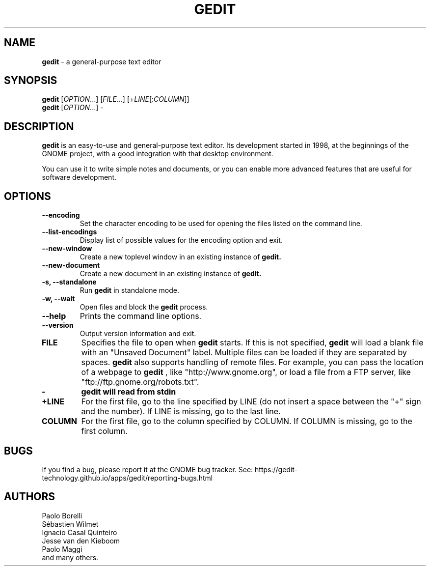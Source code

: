 .TH GEDIT 1 "17 July 2022"
.SH NAME
\fBgedit\fP \- a general-purpose text editor

.SH SYNOPSIS
.br
.B gedit
[\fIOPTION\fR...] [\fIFILE\fR...] [+\fILINE\fR[:\fICOLUMN\fR]]
.br
.B gedit
[\fIOPTION\fR...] -

.SH DESCRIPTION
.B gedit
is an easy-to-use and general-purpose text editor. Its development started
in 1998, at the beginnings of the GNOME project, with a good integration with
that desktop environment.

You can use it to write simple notes and documents, or you can enable more
advanced features that are useful for software development.

.LP
.SH OPTIONS
        
.TP
\fB\-\-encoding\fR
Set the character encoding to be used for opening the files listed on the command line.
.TP
\fB\-\-list-encodings\fR
Display list of possible values for the encoding option and exit.
.TP
\fB\-\-new\-window\fR
Create a new toplevel window in an existing instance of
.B gedit.
.TP
\fB\-\-new\-document\fR
Create a new document in an existing instance of
.B gedit.
.TP
\fB\-s, \-\-standalone\fR
Run
.B gedit
in standalone mode.
.TP
\fB\-w, \-\-wait\fR
Open files and block the
.B gedit
process.
.TP
\fB\-\-help\fR
Prints the command line options.
.TP
\fB\-\-version\fR
Output version information and exit.
.TP
\fBFILE\fR
Specifies the file to open when
.B gedit
starts. If this is not specified,
.B gedit
will load a blank file with an "Unsaved Document" label. Multiple files can be loaded if they are
separated by spaces.
.B gedit
also supports handling of remote files. For example, you can pass the location
of a webpage to
.B gedit
, like "http://www.gnome.org", or load a file from a FTP server,
like "ftp://ftp.gnome.org/robots.txt".
.TP
\fB-\fR
.B gedit will read from stdin
.TP
\fB+LINE\fR
For the first file, go to the line specified by LINE (do not insert a space between the "+" sign and the number).
If LINE is missing, go to the last line.
.TP
\fBCOLUMN\fR
For the first file, go to the column specified by COLUMN.
If COLUMN is missing, go to the first column.

.SH BUGS
If you find a bug, please report it at the GNOME bug tracker. See: https://gedit-technology.github.io/apps/gedit/reporting-bugs.html
.SH AUTHORS
.\" Top 5 authors (to not have a too long list), by relative contribution
.\" (number of commits at the time of writing).
Paolo Borelli
.br
Sébastien Wilmet
.br
Ignacio Casal Quinteiro
.br
Jesse van den Kieboom
.br
Paolo Maggi
.br
and many others.
